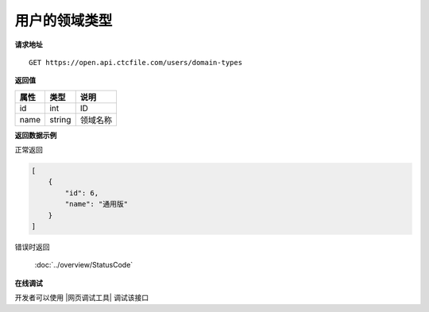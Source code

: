 **用户的领域类型**
====================

**请求地址**

::

   GET https://open.api.ctcfile.com/users/domain-types

**返回值**

=========================== ====== ====================================
属性                        类型   说明
=========================== ====== ====================================
id                          int    ID
name                        string 领域名称
=========================== ====== ====================================

**返回数据示例**

正常返回

.. code:: json

    [
        {
            "id": 6,
            "name": "通用版"
        }
    ]

错误时返回

   :doc:`../overview/StatusCode`

**在线调试**

开发者可以使用 |网页调试工具| 调试该接口

.. |网页调试工具| raw:: html
 
   <a href="https://open.api.ctcfile.com/swagger/index.html#/%E7%94%A8%E6%88%B7%E6%9C%8D%E5%8A%A1/get_users_domain_types" target="_blank">网页调试工具</a>